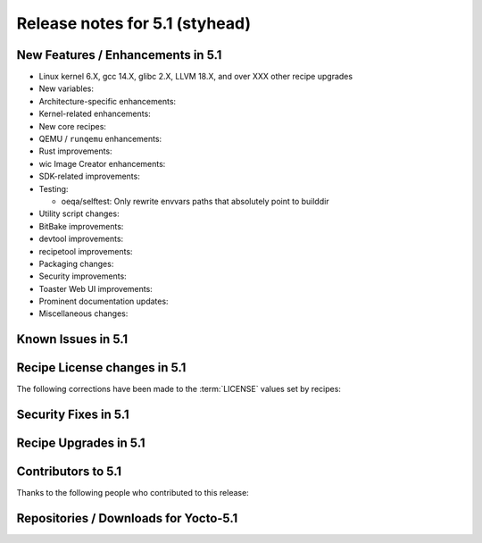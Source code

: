 .. SPDX-License-Identifier: CC-BY-SA-2.0-UK

Release notes for 5.1 (styhead)
---------------------------------

New Features / Enhancements in 5.1
~~~~~~~~~~~~~~~~~~~~~~~~~~~~~~~~~~

-  Linux kernel 6.X, gcc 14.X, glibc 2.X, LLVM 18.X, and over XXX other recipe upgrades

-  New variables:

-  Architecture-specific enhancements:

-  Kernel-related enhancements:

-  New core recipes:

-  QEMU / ``runqemu`` enhancements:

-  Rust improvements:

-  wic Image Creator enhancements:

-  SDK-related improvements:

-  Testing:

   -  oeqa/selftest: Only rewrite envvars paths that absolutely point to builddir

-  Utility script changes:

-  BitBake improvements:

-  devtool improvements:

-  recipetool improvements:

-  Packaging changes:

-  Security improvements:

-  Toaster Web UI improvements:

-  Prominent documentation updates:

-  Miscellaneous changes:

Known Issues in 5.1
~~~~~~~~~~~~~~~~~~~

Recipe License changes in 5.1
~~~~~~~~~~~~~~~~~~~~~~~~~~~~~

The following corrections have been made to the :term:`LICENSE` values set by recipes:

Security Fixes in 5.1
~~~~~~~~~~~~~~~~~~~~~

Recipe Upgrades in 5.1
~~~~~~~~~~~~~~~~~~~~~~

Contributors to 5.1
~~~~~~~~~~~~~~~~~~~

Thanks to the following people who contributed to this release:

Repositories / Downloads for Yocto-5.1
~~~~~~~~~~~~~~~~~~~~~~~~~~~~~~~~~~~~~~
